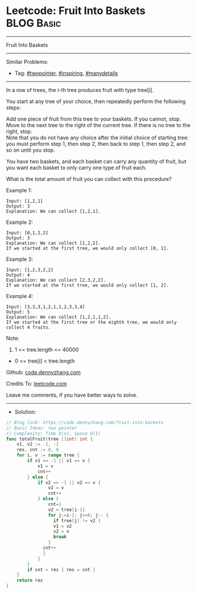 * Leetcode: Fruit Into Baskets                                   :BLOG:Basic:
#+STARTUP: showeverything
#+OPTIONS: toc:nil \n:t ^:nil creator:nil d:nil
:PROPERTIES:
:type:     twopointer, inspiring, manydetails, redo
:END:
---------------------------------------------------------------------
Fruit Into Baskets
---------------------------------------------------------------------
#+BEGIN_HTML
<a href="https://github.com/dennyzhang/code.dennyzhang.com/tree/master/problems/fruit-into-baskets"><img align="right" width="200" height="183" src="https://www.dennyzhang.com/wp-content/uploads/denny/watermark/github.png" /></a>
#+END_HTML
Similar Problems:
- Tag: [[https://code.dennyzhang.com/review-twopointer][#twopointer]], [[https://code.dennyzhang.com/review-inspiring][#inspiring]], [[https://code.dennyzhang.com/review-manydetails][#manydetails]]
---------------------------------------------------------------------
In a row of trees, the i-th tree produces fruit with type tree[i].

You start at any tree of your choice, then repeatedly perform the following steps:

Add one piece of fruit from this tree to your baskets.  If you cannot, stop.
Move to the next tree to the right of the current tree.  If there is no tree to the right, stop.
Note that you do not have any choice after the initial choice of starting tree: you must perform step 1, then step 2, then back to step 1, then step 2, and so on until you stop.

You have two baskets, and each basket can carry any quantity of fruit, but you want each basket to only carry one type of fruit each.

What is the total amount of fruit you can collect with this procedure?
 
Example 1:
#+BEGIN_EXAMPLE
Input: [1,2,1]
Output: 3
Explanation: We can collect [1,2,1].
#+END_EXAMPLE

Example 2:
#+BEGIN_EXAMPLE
Input: [0,1,2,2]
Output: 3
Explanation: We can collect [1,2,2].
If we started at the first tree, we would only collect [0, 1].
#+END_EXAMPLE

Example 3:
#+BEGIN_EXAMPLE
Input: [1,2,3,2,2]
Output: 4
Explanation: We can collect [2,3,2,2].
If we started at the first tree, we would only collect [1, 2].
#+END_EXAMPLE

Example 4:
#+BEGIN_EXAMPLE
Input: [3,3,3,1,2,1,1,2,3,3,4]
Output: 5
Explanation: We can collect [1,2,1,1,2].
If we started at the first tree or the eighth tree, we would only collect 4 fruits.
#+END_EXAMPLE
 
Note:

1. 1 <= tree.length <= 40000
- 0 <= tree[i] < tree.length

Github: [[https://github.com/dennyzhang/code.dennyzhang.com/tree/master/problems/fruit-into-baskets][code.dennyzhang.com]]

Credits To: [[https://leetcode.com/problems/fruit-into-baskets/description/][leetcode.com]]

Leave me comments, if you have better ways to solve.
---------------------------------------------------------------------
- Solution:

#+BEGIN_SRC go
// Blog link: https://code.dennyzhang.com/fruit-into-baskets
// Basic Ideas: two pointer
// Complexity: Time O(n), Space O(1)
func totalFruit(tree []int) int {
    v1, v2 := -1, -1
    res, cnt := 0, 0
    for i, v := range tree {
        if v1 == -1 || v1 == v {
            v1 = v
            cnt++
        } else {
            if v2 == -1 || v2 == v {
                v2 = v
                cnt++
            } else {
                cnt=1
                v2 = tree[i-1]
                for j:=i-1; j>=0; j-- {
                  if tree[j] != v2 {
                  v1 = v2
                  v2 = v
                  break
                }
              cnt++
              }
            }
        }
        if cnt > res { res = cnt }
    }
    return res
}
#+END_SRC

#+BEGIN_HTML
<div style="overflow: hidden;">
<div style="float: left; padding: 5px"> <a href="https://www.linkedin.com/in/dennyzhang001"><img src="https://www.dennyzhang.com/wp-content/uploads/sns/linkedin.png" alt="linkedin" /></a></div>
<div style="float: left; padding: 5px"><a href="https://github.com/dennyzhang"><img src="https://www.dennyzhang.com/wp-content/uploads/sns/github.png" alt="github" /></a></div>
<div style="float: left; padding: 5px"><a href="https://www.dennyzhang.com/slack" target="_blank" rel="nofollow"><img src="https://www.dennyzhang.com/wp-content/uploads/sns/slack.png" alt="slack"/></a></div>
</div>
#+END_HTML
